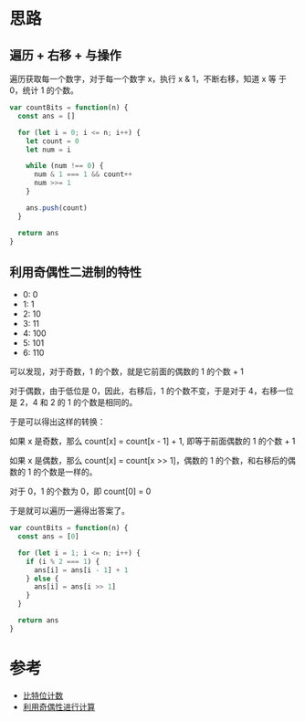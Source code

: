 * 思路
** 遍历 + 右移 + 与操作
遍历获取每一个数字，对于每一个数字 x，执行 x & 1，不断右移，知道 x 等
于 0，统计 1 的个数。

#+begin_src js
  var countBits = function(n) {
    const ans = []

    for (let i = 0; i <= n; i++) {
      let count = 0
      let num = i

      while (num !== 0) {
        num & 1 === 1 && count++
        num >>= 1
      }

      ans.push(count)
    }

    return ans
  }
#+end_src
** 利用奇偶性二进制的特性
- 0: 0
- 1: 1
- 2: 10
- 3: 11
- 4: 100
- 5: 101
- 6: 110

可以发现，对于奇数，1 的个数，就是它前面的偶数的 1 的个数 + 1

对于偶数，由于低位是 0，因此，右移后，1 的个数不变，于是对于 4，右移一位是 2，4 和 2 的 1 的个数是相同的。

于是可以得出这样的转换：

如果 x 是奇数，那么 count[x] = count[x - 1] + 1, 即等于前面偶数的 1 的个数 + 1

如果 x 是偶数，那么 count[x] = count[x >> 1]，偶数的 1 的个数，和右移后的偶数的 1 的个数是一样的。

对于 0，1 的个数为 0，即 count[0] = 0

于是就可以遍历一遍得出答案了。

#+begin_src js
  var countBits = function(n) {
    const ans = [0]

    for (let i = 1; i <= n; i++) {
      if (i % 2 === 1) {
        ans[i] = ans[i - 1] + 1
      } else {
        ans[i] = ans[i >> 1]
      }
    }

    return ans
  }
#+end_src

* 参考
- [[https://leetcode.cn/problems/counting-bits/solution/bi-te-wei-ji-shu-by-leetcode-solution-0t1i/][比特位计数]]
- [[https://leetcode.cn/problems/counting-bits/solution/hen-qing-xi-de-si-lu-by-duadua/][利用奇偶性进行计算]]

